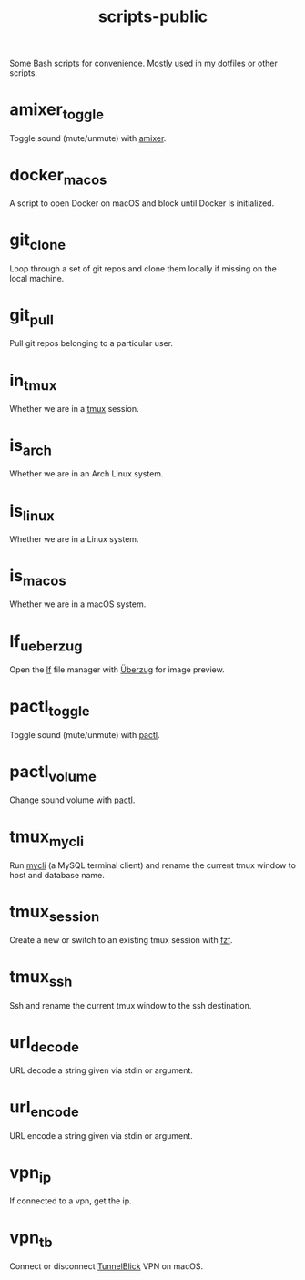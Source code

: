 #+TITLE: scripts-public

Some Bash scripts for convenience. Mostly used in my dotfiles or other scripts.

* amixer_toggle

Toggle sound (mute/unmute) with [[https://linux.die.net/man/1/amixer][amixer]].

* docker_macos

A script to open Docker on macOS and block until Docker is initialized.

* git_clone

Loop through a set of git repos and clone them locally if missing on the local machine.

* git_pull

Pull git repos belonging to a particular user.

* in_tmux

Whether we are in a [[https://github.com/tmux/tmux/wiki][tmux]] session.

* is_arch

Whether we are in an Arch Linux system.

* is_linux

Whether we are in a Linux system.

* is_macos

Whether we are in a macOS system.

* lf_ueberzug

Open the [[https://github.com/gokcehan/lf][lf]] file manager with [[https://github.com/seebye/ueberzug][Überzug]] for image preview.

* pactl_toggle

Toggle sound (mute/unmute) with [[https://linux.die.net/man/1/pactl][pactl]].

* pactl_volume

Change sound volume with [[https://linux.die.net/man/1/pactl][pactl]].

* tmux_mycli

Run [[https://github.com/dbcli/mycli][mycli]] (a MySQL terminal client) and rename the current tmux window to host and database name.

* tmux_session

Create a new or switch to an existing tmux session with [[https://github.com/junegunn/fzf][fzf]].

* tmux_ssh
Ssh and rename the current tmux window to the ssh destination.

* url_decode

URL decode a string given via stdin or argument.

* url_encode

URL encode a string given via stdin or argument.

* vpn_ip

If connected to a vpn, get the ip.

* vpn_tb

Connect or disconnect [[https://tunnelblick.net][TunnelBlick]] VPN on macOS.
